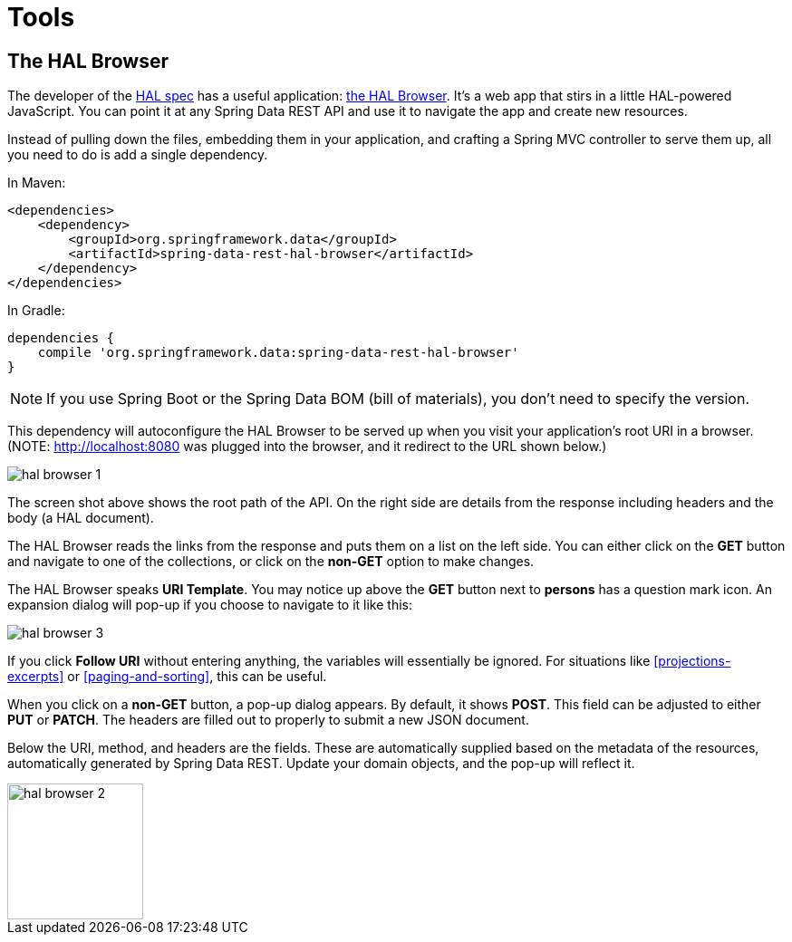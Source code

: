 [[tools]]
= Tools
:spring-data-rest-root: ../../..

== The HAL Browser

The developer of the http://stateless.co/hal_specification.html[HAL spec] has a useful application: https://github.com/mikekelly/hal-browser[the HAL Browser]. It's a web app that stirs in a little HAL-powered JavaScript. You can point it at any Spring Data REST API and use it to navigate the app and create new resources.

Instead of pulling down the files, embedding them in your application, and crafting a Spring MVC controller to serve them up, all you need to do is add a single dependency.

In Maven:

[source,xml]
----
<dependencies>
    <dependency>
        <groupId>org.springframework.data</groupId>
        <artifactId>spring-data-rest-hal-browser</artifactId>
    </dependency>
</dependencies>
----

In Gradle:

[source,groovy]
----
dependencies {
    compile 'org.springframework.data:spring-data-rest-hal-browser'
}
----

NOTE: If you use Spring Boot or the Spring Data BOM (bill of materials), you don't need to specify the version.

This dependency will autoconfigure the HAL Browser to be served up when you visit your application's root URI in a browser. (NOTE: http://localhost:8080 was plugged into the browser, and it redirect to the URL shown below.)

image::hal-browser-1.png[]

The screen shot above shows the root path of the API. On the right side are details from the response including headers and the body (a HAL document).

The HAL Browser reads the links from the response and puts them on a list on the left side. You can either click on the *GET* button and navigate to one of the collections, or click on the *non-GET* option to make changes.

The HAL Browser speaks *URI Template*. You may notice up above the *GET* button next to *persons* has a question mark icon. An expansion dialog will pop-up if you choose to navigate to it like this:

image::hal-browser-3.png[]

If you click *Follow URI* without entering anything, the variables will essentially be ignored. For situations like <<projections-excerpts>> or <<paging-and-sorting>>, this can be useful.

When you click on a *non-GET* button, a pop-up dialog appears. By default, it shows *POST*. This field can be adjusted to either *PUT* or *PATCH*. The headers are filled out to properly to submit a new JSON document.

Below the URI, method, and headers are the fields. These are automatically supplied based on the metadata of the resources, automatically generated by Spring Data REST. Update your domain objects, and the pop-up will reflect it.

image::hal-browser-2.png[height="150"]